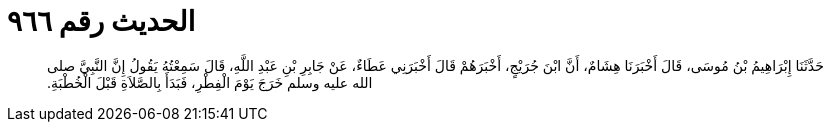 
= الحديث رقم ٩٦٦

[quote.hadith]
حَدَّثَنَا إِبْرَاهِيمُ بْنُ مُوسَى، قَالَ أَخْبَرَنَا هِشَامٌ، أَنَّ ابْنَ جُرَيْجٍ، أَخْبَرَهُمْ قَالَ أَخْبَرَنِي عَطَاءٌ، عَنْ جَابِرِ بْنِ عَبْدِ اللَّهِ، قَالَ سَمِعْتُهُ يَقُولُ إِنَّ النَّبِيَّ صلى الله عليه وسلم خَرَجَ يَوْمَ الْفِطْرِ، فَبَدَأَ بِالصَّلاَةِ قَبْلَ الْخُطْبَةِ‏.‏